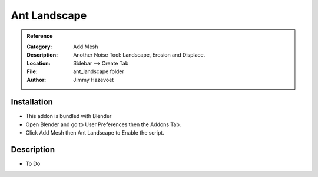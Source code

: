 
**********************
Ant Landscape
**********************

.. admonition:: Reference
   :class: refbox

   :Category:  Add Mesh
   :Description: Another Noise Tool: Landscape, Erosion and Displace.
   :Location: Sidebar --> Create Tab
   :File: ant_landscape folder
   :Author: Jimmy Hazevoet

Installation
============

- This addon is bundled with Blender
- Open Blender and go to User Preferences then the Addons Tab.
- Click Add Mesh then Ant Landscape to Enable the script. 


Description
===========

- To Do




